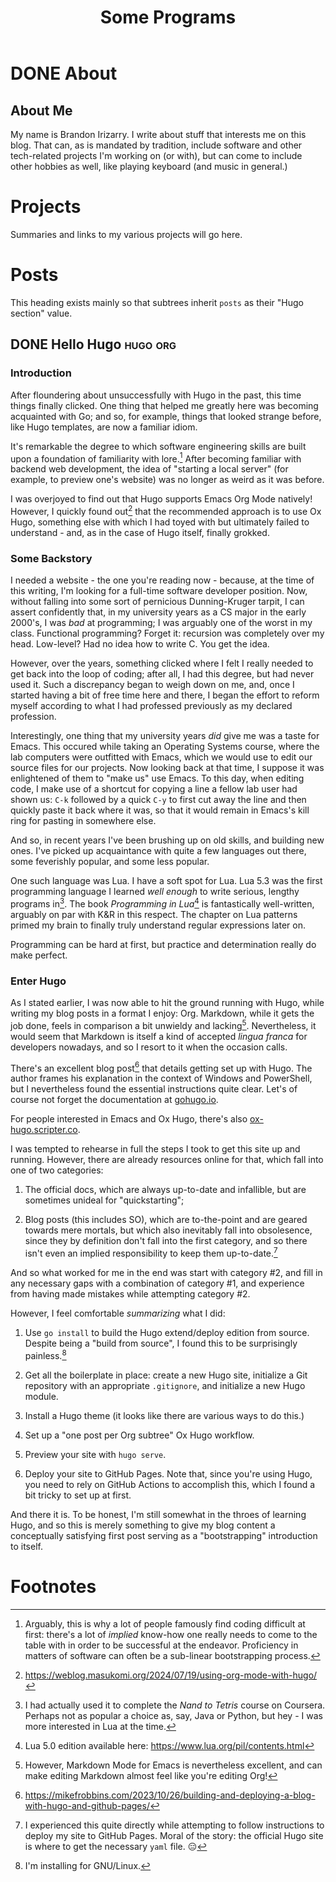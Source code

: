 #+title: Some Programs
#+startup: logdone


* DONE About
  CLOSED: [2025-09-22 Mon 11:44]
  :properties:
  :export_hugo_section: about
  :export_file_name: about
  :end:

** About Me

   My name is Brandon Irizarry. I write about stuff that interests me
   on this blog. That can, as is mandated by tradition, include
   software and other tech-related projects I'm working on (or with),
   but can come to include other hobbies as well, like playing
   keyboard (and music in general.)

* Projects
  :properties:
  :export_hugo_section: projects
  :export_file_name: projects
  :end:

  Summaries and links to my various projects will go here.
  
* Posts
  :properties:
  :export_hugo_section: posts
  :export_options: toc:headlines
  :end:

  This heading exists mainly so that subtrees inherit ~posts~ as their
  "Hugo section" value.
    
** DONE Hello Hugo                                                 :hugo:org:
   CLOSED: [2025-09-22 Mon 11:36]
   :properties:
   :export_file_name: hello-hugo
   :export_hugo_custom_front_matter: :summary "Hugo, Ox Hugo and GitHub Pages → this website."
   :end:

*** Introduction
   After floundering about unsuccessfully with Hugo in the past, this
   time things finally clicked. One thing that helped me greatly here
   was becoming acquainted with Go; and so, for example, things that
   looked strange before, like Hugo templates, are now a familiar
   idiom.

   It's remarkable the degree to which software engineering skills are
   built upon a foundation of familiarity with lore.[fn:1] After
   becoming familiar with backend web development, the idea of
   "starting a local server" (for example, to preview one's website)
   was no longer as weird as it was before.

   I was overjoyed to find out that Hugo supports Emacs Org Mode
   natively! However, I quickly found out[fn:2] that the recommended
   approach is to use Ox Hugo, something else with which I had toyed
   with but ultimately failed to understand - and, as in the case of
   Hugo itself, finally grokked.

*** Some Backstory
    I needed a website - the one you're reading now - because, at the
    time of this writing, I'm looking for a full-time software
    developer position.  Now, without falling into some sort of
    pernicious Dunning-Kruger tarpit, I can assert confidently that, in
    my university years as a CS major in the early 2000's, I was /bad/
    at programming; I was arguably one of the worst in my
    class. Functional programming? Forget it: recursion was completely
    over my head. Low-level? Had no idea how to write C. You get the
    idea.

    However, over the years, something clicked where I felt I really
    needed to get back into the loop of coding; after all, I had this
    degree, but had never used it. Such a discrepancy began to weigh
    down on me, and, once I started having a bit of free time here and
    there, I began the effort to reform myself according to what I had
    professed previously as my declared profession.

    Interestingly, one thing that my university years /did/ give me was
    a taste for Emacs. This occured while taking an Operating Systems
    course, where the lab computers were outfitted with Emacs, which we
    would use to edit our source files for our projects. Now looking
    back at that time, I suppose it was enlightened of them to "make
    us" use Emacs. To this day, when editing code, I make use of a
    shortcut for copying a line a fellow lab user had shown us: ~C-k~
    followed by a quick ~C-y~ to first cut away the line and then
    quickly paste it back where it was, so that it would remain in
    Emacs's kill ring for pasting in somewhere else.

    And so, in recent years I've been brushing up on old skills, and
    building new ones. I've picked up acquaintance with quite a few
    languages out there, some feverishly popular, and some less
    popular.

    One such language was Lua. I have a soft spot for Lua. Lua 5.3 was
    the first programming language I learned /well enough/ to write
    serious, lengthy programs in[fn:3]. The book /Programming in Lua/[fn:4] is
    fantastically well-written, arguably on par with K&R in this
    respect. The chapter on Lua patterns primed my brain to finally
    truly understand regular expressions later on.

    Programming can be hard at first, but practice and determination
    really do make perfect.

*** Enter Hugo

    As I stated earlier, I was now able to hit the ground running with
    Hugo, while writing my blog posts in a format I enjoy:
    Org. Markdown, while it gets the job done, feels in comparison a
    bit unwieldy and lacking[fn:5]. Nevertheless, it would seem that Markdown
    is itself a kind of accepted /lingua franca/ for developers
    nowadays, and so I resort to it when the occasion calls.

    There's an excellent blog post[fn:6] that details getting set up
    with Hugo. The author frames his explanation in the context of
    Windows and PowerShell, but I nevertheless found the essential
    instructions quite clear. Let's of course not forget the
    documentation at [[https://gohugo.io][gohugo.io]].

    For people interested in Emacs and Ox Hugo, there's also
    [[https://ox-hugo.scripter.co/][ox-hugo.scripter.co]].

    I was tempted to rehearse in full the steps I took to get this site
    up and running. However, there are already resources online for
    that, which fall into one of two categories:

    1. The official docs, which are always up-to-date and infallible,
       but are sometimes unideal for "quickstarting";
      
    2. Blog posts (this includes SO), which are to-the-point and are
       geared towards mere mortals, but which also inevitably fall into
       obsolesence, since they by definition don't fall into the first
       category, and so there isn't even an implied responsibility to
       keep them up-to-date.[fn:7] 

    And so what worked for me in the end was start with category #2,
    and fill in any necessary gaps with a combination of category #1,
    and experience from having made mistakes while attempting category
    #2.

    However, I feel comfortable /summarizing/ what I did:

    1. Use ~go install~ to build the Hugo extend/deploy edition from
       source. Despite being a "build from source", I found this to be
       surprisingly painless.[fn:8]
      
    2. Get all the boilerplate in place: create a new Hugo site,
       initialize a Git repository with an appropriate ~.gitignore~,
       and initialize a new Hugo module.

    3. Install a Hugo theme (it looks like there are various ways to do
       this.)

    4. Set up a "one post per Org subtree" Ox Hugo workflow.

    5. Preview your site with ~hugo serve~.

    6. Deploy your site to GitHub Pages. Note that, since you're using
       Hugo, you need to rely on GitHub Actions to accomplish this,
       which I found a bit tricky to set up at first.


    And there it is. To be honest, I'm still somewhat in the throes of
    learning Hugo, and so this is merely something to give my blog
    content a conceptually satisfying first post serving as a
    "bootstrapping" introduction to itself.


* Footnotes

[fn:8] I'm installing for GNU/Linux. 
[fn:7] I experienced this quite directly while attempting to follow
instructions to deploy my site to GitHub Pages. Moral of the story:
the official Hugo site is where to get the necessary ~yaml~ file. 😑

[fn:5] However, Markdown Mode for Emacs is nevertheless excellent, and
can make editing Markdown almost feel like you're editing Org!

[fn:3] I had actually used it to complete the /Nand to Tetris/ course
on Coursera. Perhaps not as popular a choice as, say, Java or Python,
but hey - I was more interested in Lua at the time.

[fn:6] https://mikefrobbins.com/2023/10/26/building-and-deploying-a-blog-with-hugo-and-github-pages/

[fn:9] https://mitp-content-server.mit.edu/books/content/sectbyfn/books_pres_0/6515/sicp.zip/index.html 

[fn:4] Lua 5.0 edition available here: https://www.lua.org/pil/contents.html

[fn:1] Arguably, this is why a lot of people famously find coding
difficult at first: there's a lot of /implied/ know-how one really
needs to come to the table with in order to be successful at the
endeavor. Proficiency in matters of software can often be a sub-linear
bootstrapping process.

[fn:2] https://weblog.masukomi.org/2024/07/19/using-org-mode-with-hugo/ 
